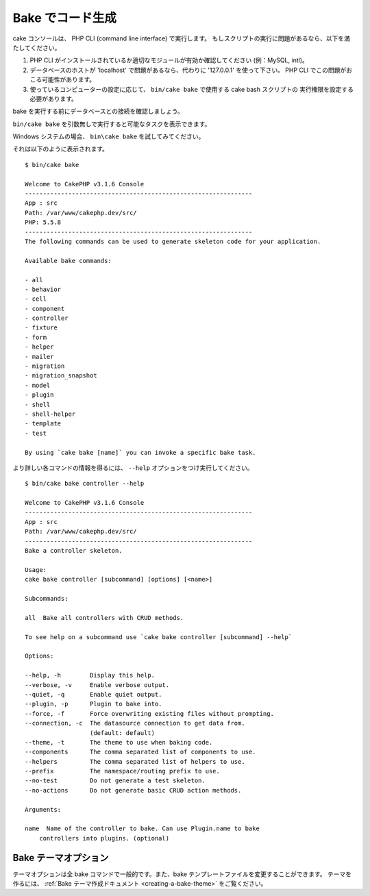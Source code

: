 Bake でコード生成
##################

cake コンソールは、 PHP CLI (command line interface) で実行します。
もしスクリプトの実行に問題があるなら、以下を満たしてください。

#. PHP CLI がインストールされているか適切なモジュールが有効か確認してください (例：MySQL, intl)。
#. データベースのホストが 'localhost' で問題があるなら、代わりに '127.0.0.1' を使って下さい。
   PHP CLI でこの問題がおこる可能性があります。
#. 使っているコンピューターの設定に応じて、 ``bin/cake bake`` で使用する cake bash スクリプトの
   実行権限を設定する必要があります。

bake を実行する前にデータベースとの接続を確認しましょう。

``bin/cake bake`` を引数無しで実行すると可能なタスクを表示できます。

Windows システムの場合、 ``bin\cake bake`` を試してみてください。

それは以下のように表示されます。 ::

    $ bin/cake bake

    Welcome to CakePHP v3.1.6 Console
    ---------------------------------------------------------------
    App : src
    Path: /var/www/cakephp.dev/src/
    PHP: 5.5.8
    ---------------------------------------------------------------
    The following commands can be used to generate skeleton code for your application.

    Available bake commands:

    - all
    - behavior
    - cell
    - component
    - controller
    - fixture
    - form
    - helper
    - mailer
    - migration
    - migration_snapshot
    - model
    - plugin
    - shell
    - shell-helper
    - template
    - test

    By using `cake bake [name]` you can invoke a specific bake task.

より詳しい各コマンドの情報を得るには、 ``--help`` オプションをつけ実行してください。 ::

    $ bin/cake bake controller --help

    Welcome to CakePHP v3.1.6 Console
    ---------------------------------------------------------------
    App : src
    Path: /var/www/cakephp.dev/src/
    ---------------------------------------------------------------
    Bake a controller skeleton.

    Usage:
    cake bake controller [subcommand] [options] [<name>]

    Subcommands:

    all  Bake all controllers with CRUD methods.

    To see help on a subcommand use `cake bake controller [subcommand] --help`

    Options:

    --help, -h        Display this help.
    --verbose, -v     Enable verbose output.
    --quiet, -q       Enable quiet output.
    --plugin, -p      Plugin to bake into.
    --force, -f       Force overwriting existing files without prompting.
    --connection, -c  The datasource connection to get data from.
                      (default: default)
    --theme, -t       The theme to use when baking code.
    --components      The comma separated list of components to use.
    --helpers         The comma separated list of helpers to use.
    --prefix          The namespace/routing prefix to use.
    --no-test         Do not generate a test skeleton.
    --no-actions      Do not generate basic CRUD action methods.

    Arguments:

    name  Name of the controller to bake. Can use Plugin.name to bake
        controllers into plugins. (optional)

Bake テーマオプション
=====================

テーマオプションは全 bake コマンドで一般的です。また、bake テンプレートファイルを変更することができます。
テーマを作るには、 :ref:`Bake テーマ作成ドキュメント <creating-a-bake-theme>` をご覧ください。

.. meta::
    :title lang=ja: Code Generation with Bake
    :keywords lang=ja: command line interface,functional application,database,database configuration,bash script,basic ingredients,project,model,path path,code generation,scaffolding,windows users,configuration file,few minutes,config,iew,shell,models,running,mysql
